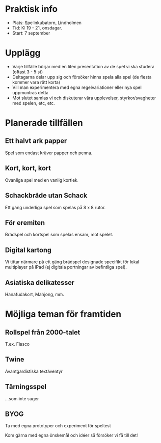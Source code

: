 * Praktisk info
- Plats: Spelinkubatorn, Lindholmen
- Tid: Kl 19 - 21, onsdagar.
- Start: 7 september

* Upplägg
- Varje tillfälle börjar med en liten presentation av de spel vi ska studera (oftast 3 - 5 st)
- Deltagarna delar upp sig och försöker hinna spela alla spel (de flesta kommer vara rätt korta)
- Vill man experimentera med egna regelvariationer eller nya spel uppmuntras detta
- Mot slutet samlas vi och diskuterar våra upplevelser, styrkor/svagheter med spelen, etc, etc.

* Planerade tillfällen

** Ett halvt ark papper
Spel som endast kräver papper och penna.

** Kort, kort, kort
Ovanliga spel med en vanlig kortlek.

** Schackbräde utan Schack
Ett gäng underliga spel som spelas på 8 x 8 rutor.

** För eremiten
Brädspel och kortspel som spelas ensam, mot spelet.

** Digital kartong
Vi tittar närmare på ett gäng brädspel designade specifikt för lokal multiplayer på iPad (ej digitala portningar av befintliga spel).

** Asiatiska delikatesser
Hanafudakort, Mahjong, mm.

* Möjliga teman för framtiden

** Rollspel från 2000-talet
T.ex. Fiasco

** Twine
Avantgardistiska textäventyr

** Tärningsspel
...som inte suger

** BYOG
Ta med egna prototyper och experiment för speltest

Kom gärna med egna önskemål och idéer så försöker vi få till det!

